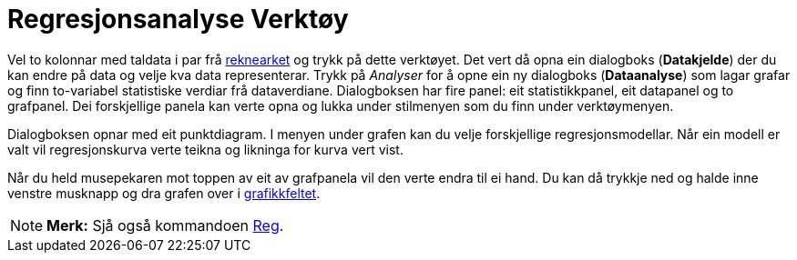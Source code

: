 = Regresjonsanalyse Verktøy
:page-en: tools/Two_Variable_Regression_Analysis
ifdef::env-github[:imagesdir: /nn/modules/ROOT/assets/images]

Vel to kolonnar med taldata i par frå xref:/Rekneark.adoc[reknearket] og trykk på dette verktøyet. Det vert då opna ein
dialogboks (*Datakjelde*) der du kan endre på data og velje kva data representerar. Trykk på _Analyser_ for å opne ein
ny dialogboks (*Dataanalyse*) som lagar grafar og finn to-variabel statistiske verdiar frå dataverdiane. Dialogboksen
har fire panel: eit statistikkpanel, eit datapanel og to grafpanel. Dei forskjellige panela kan verte opna og lukka
under stilmenyen som du finn under verktøymenyen.

Dialogboksen opnar med eit punktdiagram. I menyen under grafen kan du velje forskjellige regresjonsmodellar. Når ein
modell er valt vil regresjonskurva verte teikna og likninga for kurva vert vist.

Når du held musepekaren mot toppen av eit av grafpanela vil den verte endra til ei hand. Du kan då trykkje ned og halde
inne venstre musknapp og dra grafen over i xref:/Grafikkfelt.adoc[grafikkfeltet].

[NOTE]
====

*Merk:* Sjå også kommandoen xref:/commands/Reg.adoc[Reg].

====
